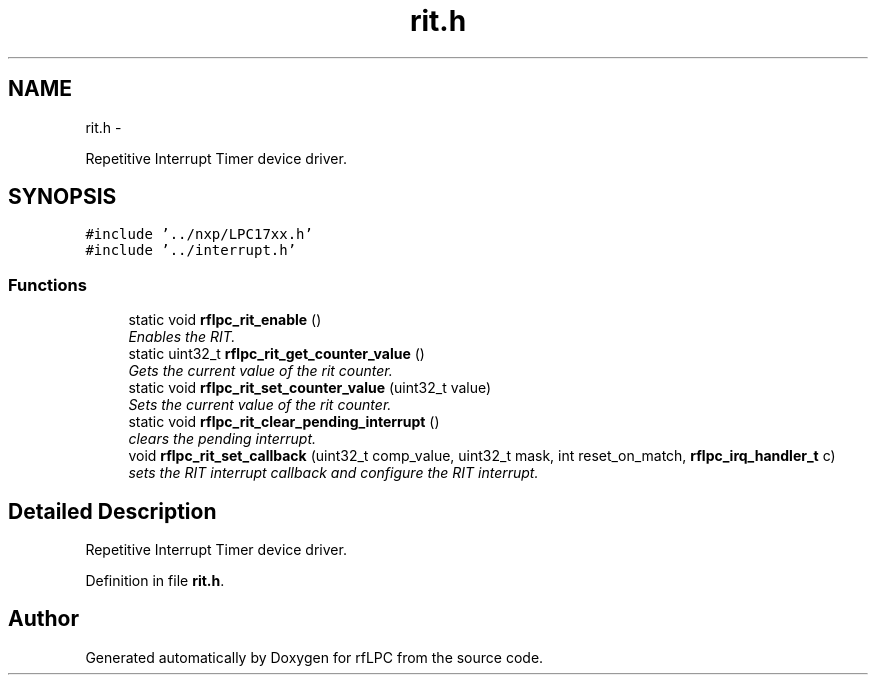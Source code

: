 .TH "rit.h" 3 "Wed Mar 21 2012" "rfLPC" \" -*- nroff -*-
.ad l
.nh
.SH NAME
rit.h \- 
.PP
Repetitive Interrupt Timer device driver\&.  

.SH SYNOPSIS
.br
.PP
\fC#include '\&.\&./nxp/LPC17xx\&.h'\fP
.br
\fC#include '\&.\&./interrupt\&.h'\fP
.br

.SS "Functions"

.in +1c
.ti -1c
.RI "static void \fBrflpc_rit_enable\fP ()"
.br
.RI "\fIEnables the RIT\&. \fP"
.ti -1c
.RI "static uint32_t \fBrflpc_rit_get_counter_value\fP ()"
.br
.RI "\fIGets the current value of the rit counter\&. \fP"
.ti -1c
.RI "static void \fBrflpc_rit_set_counter_value\fP (uint32_t value)"
.br
.RI "\fISets the current value of the rit counter\&. \fP"
.ti -1c
.RI "static void \fBrflpc_rit_clear_pending_interrupt\fP ()"
.br
.RI "\fIclears the pending interrupt\&. \fP"
.ti -1c
.RI "void \fBrflpc_rit_set_callback\fP (uint32_t comp_value, uint32_t mask, int reset_on_match, \fBrflpc_irq_handler_t\fP c)"
.br
.RI "\fIsets the RIT interrupt callback and configure the RIT interrupt\&. \fP"
.in -1c
.SH "Detailed Description"
.PP 
Repetitive Interrupt Timer device driver\&. 


.PP
Definition in file \fBrit\&.h\fP\&.
.SH "Author"
.PP 
Generated automatically by Doxygen for rfLPC from the source code\&.
